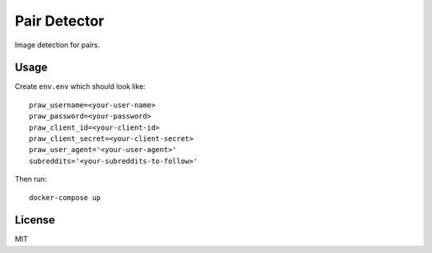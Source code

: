 Pair Detector
=============

Image detection for pairs.

Usage
-----

Create ``env.env`` which should look like::

    praw_username=<your-user-name>
    praw_password=<your-password>
    praw_client_id=<your-client-id>
    praw_client_secret=<your-client-secret>
    praw_user_agent='<your-user-agent>'
    subreddits='<your-subreddits-to-follow>'

Then run::

    docker-compose up

License
-------

MIT
